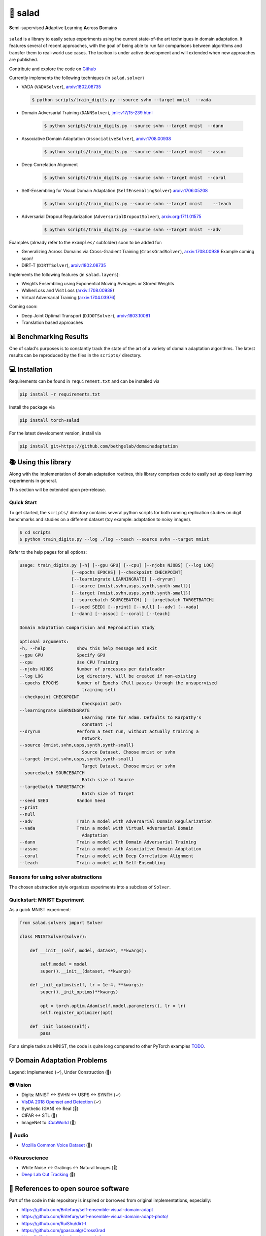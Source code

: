 🥗 salad 
========

**S**\ emi-supervised **A**\ daptive **L**\ earning **A**\ cross **D**\ omains

.. figure:: img/domainshift.png
   :alt: 


``salad`` is a library to easily setup experiments using the current
state-of-the art techniques in domain adaptation. It features several of
recent approaches, with the goal of being able to run fair comparisons
between algorithms and transfer them to real-world use cases. The
toolbox is under active development and will extended when new
approaches are published.

Contribute and explore the code on `Github <https://github.com/domainadaptation/salad>`__

Currently implements the following techniques (in ``salad.solver``)

-  VADA (``VADASolver``),
   `arxiv:1802.08735 <https://arxiv.org/abs/1802.08735>`__

   .. code:: bash
        
        $ python scripts/train_digits.py --source svhn --target mnist  --vada

-  Domain Adversarial Training (``DANNSolver``),
   `jmlr:v17/15-239.html <http://jmlr.org/papers/v17/15-239.html>`__

    .. code:: bash

        $ python scripts/train_digits.py --source svhn --target mnist  --dann  
    
    
-  Associative Domain Adaptation (``AssociativeSolver``),
   `arxiv:1708.00938 <https://arxiv.org/pdf/1708.00938.pdf>`__

    .. code:: bash

        $ python scripts/train_digits.py --source svhn --target mnist  --assoc  
    
    
- Deep Correlation Alignment

    .. code:: bash

        $ python scripts/train_digits.py --source svhn --target mnist  --coral  
    
-  Self-Ensembling for Visual Domain Adaptation
   (``SelfEnsemblingSolver``)
   `arxiv:1706.05208 <https://arxiv.org/abs/1706.05208>`__

    .. code:: bash

        $ python scripts/train_digits.py --source svhn --target mnist    --teach

-  Adversarial Dropout Regularization (``AdversarialDropoutSolver``),
   `arxiv.org:1711.01575 <https://arxiv.org/abs/1711.01575>`__

    .. code:: bash

        $ python scripts/train_digits.py --source svhn --target mnist  --adv  

Examples (already refer to the ``examples/`` subfolder) soon to be added for:

-  Generalizing Across Domains via Cross-Gradient Training
   (``CrossGradSolver``),
   `arxiv:1708.00938 <http://arxiv.org/abs/1804.10745>`__
   Example coming soon!

-  DIRT-T (``DIRTTSolver``),
   `arxiv:1802.08735 <https://arxiv.org/abs/1802.08735>`__


Implements the following features (in ``salad.layers``):

-  Weights Ensembling using Exponential Moving Averages or Stored
   Weights
-  WalkerLoss and Visit Loss
   (`arxiv:1708.00938 <https://arxiv.org/pdf/1708.00938.pdf>`__)
-  Virtual Adversarial Training
   (`arxiv:1704.03976 <https://arxiv.org/abs/1704.03976>`__)

Coming soon:

-  Deep Joint Optimal Transport (``DJDOTSolver``),
   `arxiv:1803.10081 <https://arxiv.org/abs/1803.10081>`__
-  Translation based approaches

📊 Benchmarking Results
-----------------------

One of salad's purposes is to constantly track the state of the art of a variety of domain
adaptation algorithms. The latest results can be reproduced by the files in the ``scripts/``
directory.

.. figure:: img/benchmarks.svg
    :alt:


💻 Installation
---------------

Requirements can be found in ``requirement.txt`` and can be installed
via

.. code:: bash

    pip install -r requirements.txt

Install the package via

.. code:: bash

    pip install torch-salad

For the latest development version, install via

.. code:: bash

    pip install git+https://github.com/bethgelab/domainadaptation


📚 Using this library
---------------------

Along with the implementation of domain adaptation routines, this
library comprises code to easily set up deep learning experiments in
general. 

This section will be extended upon pre-release.

Quick Start
~~~~~~~~~~~

To get started, the ``scripts/`` directory contains several python scripts
for both running replication studies on digit benchmarks and studies on
a different dataset (toy example: adaptation to noisy images).

.. code:: bash

    $ cd scripts
    $ python train_digits.py --log ./log --teach --source svhn --target mnist

Refer to the help pages for all options:

.. code::

    usage: train_digits.py [-h] [--gpu GPU] [--cpu] [--njobs NJOBS] [--log LOG]
                        [--epochs EPOCHS] [--checkpoint CHECKPOINT]
                        [--learningrate LEARNINGRATE] [--dryrun]
                        [--source {mnist,svhn,usps,synth,synth-small}]
                        [--target {mnist,svhn,usps,synth,synth-small}]
                        [--sourcebatch SOURCEBATCH] [--targetbatch TARGETBATCH]
                        [--seed SEED] [--print] [--null] [--adv] [--vada]
                        [--dann] [--assoc] [--coral] [--teach]

    Domain Adaptation Comparision and Reproduction Study

    optional arguments:
    -h, --help            show this help message and exit
    --gpu GPU             Specify GPU
    --cpu                 Use CPU Training
    --njobs NJOBS         Number of processes per dataloader
    --log LOG             Log directory. Will be created if non-existing
    --epochs EPOCHS       Number of Epochs (Full passes through the unsupervised
                            training set)
    --checkpoint CHECKPOINT
                            Checkpoint path
    --learningrate LEARNINGRATE
                            Learning rate for Adam. Defaults to Karpathy's
                            constant ;-)
    --dryrun              Perform a test run, without actually training a
                            network.
    --source {mnist,svhn,usps,synth,synth-small}
                            Source Dataset. Choose mnist or svhn
    --target {mnist,svhn,usps,synth,synth-small}
                            Target Dataset. Choose mnist or svhn
    --sourcebatch SOURCEBATCH
                            Batch size of Source
    --targetbatch TARGETBATCH
                            Batch size of Target
    --seed SEED           Random Seed
    --print
    --null
    --adv                 Train a model with Adversarial Domain Regularization
    --vada                Train a model with Virtual Adversarial Domain
                            Adaptation
    --dann                Train a model with Domain Adversarial Training
    --assoc               Train a model with Associative Domain Adaptation
    --coral               Train a model with Deep Correlation Alignment
    --teach               Train a model with Self-Ensembling



Reasons for using solver abstractions
~~~~~~~~~~~~~~~~~~~~~~~~~~~~~~~~~~~~~

The chosen abstraction style organizes experiments into a subclass of
``Solver``.

Quickstart: MNIST Experiment
~~~~~~~~~~~~~~~~~~~~~~~~~~~~

As a quick MNIST experiment:

.. code:: python

    from salad.solvers import Solver

    class MNISTSolver(Solver):

        def __init__(self, model, dataset, **kwargs):

            self.model = model
            super().__init__(dataset, **kwargs)

        def _init_optims(self, lr = 1e-4, **kwargs):
            super()._init_optims(**kwargs)

            opt = torch.optim.Adam(self.model.parameters(), lr = lr)
            self.register_optimizer(opt)

        def _init_losses(self):
            pass

For a simple tasks as MNIST, the code is quite long compared to other
PyTorch examples `TODO <#>`__.

💡 Domain Adaptation Problems
-----------------------------

Legend: Implemented (✓), Under Construction (🚧)

📷 Vision
~~~~~~~~~

-  Digits: MNIST ↔ SVHN ↔ USPS ↔ SYNTH (✓)
-  `VisDA 2018 Openset and Detection <http://ai.bu.edu/visda-2018>`__
   (✓)
-  Synthetic (GAN) ↔ Real (🚧)
-  CIFAR ↔ STL (🚧)
-  ImageNet to
   `iCubWorld <https://robotology.github.io/iCubWorld/#datasets>`__ (🚧)

🎤 Audio
~~~~~~~~

-  `Mozilla Common Voice Dataset <https://voice.mozilla.org/>`__ (🚧)

፨ Neuroscience
~~~~~~~~~~~~~~

-  White Noise ↔ Gratings ↔ Natural Images (🚧)
-  `Deep Lab Cut Tracking <https://github.com/AlexEMG/DeepLabCut>`__ (🚧)

🔗 References to open source software
-------------------------------------

Part of the code in this repository is inspired or borrowed from
original implementations, especially:

-  https://github.com/Britefury/self-ensemble-visual-domain-adapt
-  https://github.com/Britefury/self-ensemble-visual-domain-adapt-photo/
-  https://github.com/RuiShu/dirt-t
-  https://github.com/gpascualg/CrossGrad
-  https://github.com/stes/torch-associative
-  https://github.com/haeusser/learning\_by\_association
-  https://mil-tokyo.github.io/adr\_da/

Excellent list of domain adaptation ressources: -
https://github.com/artix41/awesome-transfer-learning

👤 Contact
----------

Maintained by `Steffen Schneider <https://code.stes.io>`__. Work is part
of my thesis project at the `Bethge Lab <http://bethgelab.org>`__. This
README is also available as a webpage at
`salad.domainadaptation.org <http://salad.domainadaptation.org>`__. We
welcome issues and pull requests `to the official github
repository <https://github.com/bethgelab/domainadaptation>`__.
